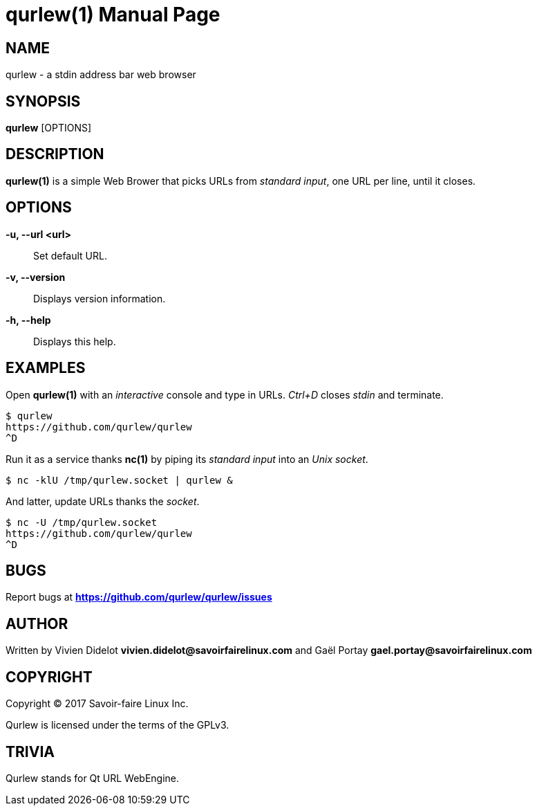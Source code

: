 = qurlew(1)
:doctype: manpage
:author: Gaël PORTAY
:email: gael.portay@savoirfairelinux.com
:lang: en
:man manual: Qurlew Manual
:man source: qurlew 0.1

== NAME

qurlew - a stdin address bar web browser

== SYNOPSIS

*qurlew* [OPTIONS]

== DESCRIPTION

*qurlew(1)* is a simple Web Brower that picks URLs from _standard input_, one URL per line, until it closes.

== OPTIONS

**-u, --url <url>**::
	  Set default URL.

**-v, --version**::
	Displays version information.

**-h, --help**::
	Displays this help.

== EXAMPLES

Open *qurlew(1)* with an _interactive_ console and type in URLs. _Ctrl+D_ closes _stdin_ and terminate.

	$ qurlew
	https://github.com/qurlew/qurlew
	^D

Run it as a service thanks *nc(1)* by piping its _standard input_ into an _Unix socket_.

	$ nc -klU /tmp/qurlew.socket | qurlew &

And latter, update URLs thanks the _socket_.

	$ nc -U /tmp/qurlew.socket
	https://github.com/qurlew/qurlew
	^D

== BUGS

Report bugs at *https://github.com/qurlew/qurlew/issues*

== AUTHOR

Written by Vivien Didelot *vivien.didelot@savoirfairelinux.com* and Gaël Portay *gael.portay@savoirfairelinux.com*

== COPYRIGHT

Copyright (C) 2017  Savoir-faire Linux Inc.

Qurlew is licensed under the terms of the GPLv3.

== TRIVIA

Qurlew stands for Qt URL WebEngine.
